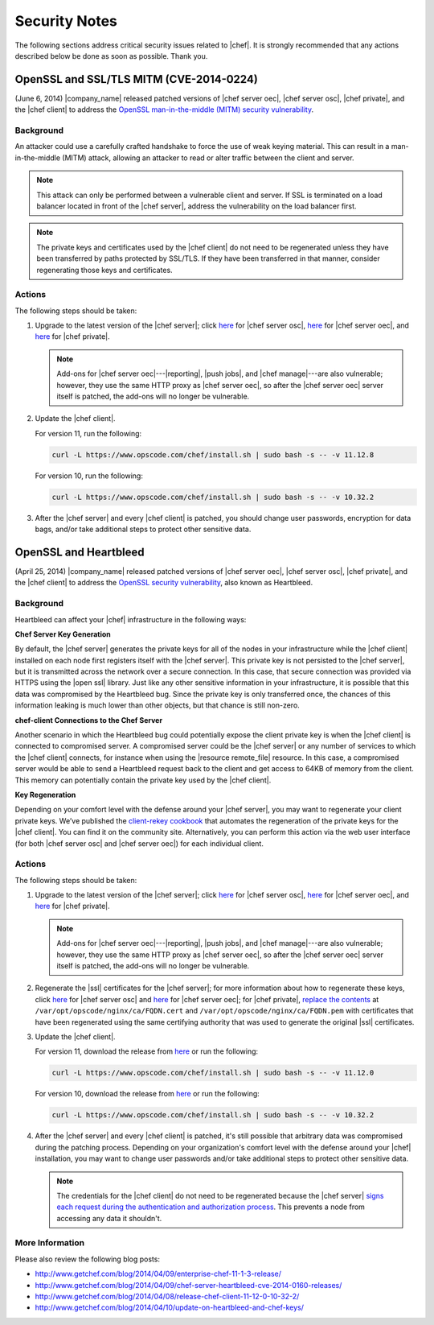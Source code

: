 =====================================================
Security Notes
=====================================================

The following sections address critical security issues related to |chef|. It is strongly recommended that any actions described below be done as soon as possible. Thank you.

OpenSSL and SSL/TLS MITM (CVE-2014-0224)
=====================================================
(June 6, 2014) |company_name| released patched versions of |chef server oec|, |chef server osc|, |chef private|, and the |chef client| to address the `OpenSSL man-in-the-middle (MITM) security vulnerability <https://cve.mitre.org/cgi-bin/cvename.cgi?name=CVE-2014-0224>`_.

Background
-----------------------------------------------------
An attacker could use a carefully crafted handshake to force the use of weak keying material. This can result in a man-in-the-middle (MITM) attack, allowing an attacker to read or alter traffic between the client and server.

.. note:: This attack can only be performed between a vulnerable client and server. If SSL is terminated on a load balancer located in front of the |chef server|, address the vulnerability on the load balancer first.

.. note:: The private keys and certificates used by the |chef client| do not need to be regenerated unless they have been transferred by paths protected by SSL/TLS. If they have been transferred in that manner, consider regenerating those keys and certificates.

Actions
-----------------------------------------------------
The following steps should be taken:

#. Upgrade to the latest version of the |chef server|; click `here <http://www.getchef.com/blog/2014/06/06/chef-server-11-1-1-release/>`__ for |chef server osc|, `here <http://www.getchef.com/blog/2014/06/06/enterprise-chef-server-11-1-6-release/>`__ for |chef server oec|, and `here <http://www.getchef.com/blog/2014/06/06/enterprise-chef-1-4-11-release/>`__ for |chef private|.
   
   .. note:: Add-ons for |chef server oec|---|reporting|, |push jobs|, and |chef manage|---are also vulnerable; however, they use the same HTTP proxy as |chef server oec|, so after the |chef server oec| server itself is patched, the add-ons will no longer be vulnerable.

#. Update the |chef client|.
   
   For version 11, run the following:
   
   .. code-block:: bash
   
      curl -L https://www.opscode.com/chef/install.sh | sudo bash -s -- -v 11.12.8
   
   For version 10, run the following:
   
   .. code-block:: bash
   
      curl -L https://www.opscode.com/chef/install.sh | sudo bash -s -- -v 10.32.2

#. After the |chef server| and every |chef client| is patched, you should change user passwords, encryption for data bags, and/or take additional steps to protect other sensitive data.


OpenSSL and Heartbleed
=====================================================
(April 25, 2014) |company_name| released patched versions of |chef server oec|, |chef server osc|, |chef private|, and the |chef client| to address the `OpenSSL security vulnerability <https://cve.mitre.org/cgi-bin/cvename.cgi?name=CVE-2014-0160>`_, also known as Heartbleed.

Background
-----------------------------------------------------
Heartbleed can affect your |chef| infrastructure in the following ways:

**Chef Server Key Generation**

By default, the |chef server| generates the private keys for all of the nodes in your infrastructure while the |chef client| installed on each node first registers itself with the |chef server|. This private key is not persisted to the |chef server|, but it is transmitted across the network over a secure connection. In this case, that secure connection was provided via HTTPS using the |open ssl| library. Just like any other sensitive information in your infrastructure, it is possible that this data was compromised by the Heartbleed bug. Since the private key is only transferred once, the chances of this information leaking is much lower than other objects, but that chance is still non-zero.

**chef-client Connections to the Chef Server**

Another scenario in which the Heartbleed bug could potentially expose the client private key is when the |chef client| is connected to compromised server. A compromised server could be the |chef server| or any number of services to which the |chef client| connects, for instance when using the |resource remote_file| resource. In this case, a compromised server would be able to send a Heartbleed request back to the client and get access to 64KB of memory from the client. This memory can potentially contain the private key used by the |chef client|.

**Key Regeneration**

Depending on your comfort level with the defense around your |chef server|, you may want to regenerate your client private keys. We’ve published the `client-rekey cookbook <http://community.opscode.com/cookbooks/client-rekey/>`_ that automates the regeneration of the private keys for the |chef client|. You can find it on the community site. Alternatively, you can perform this action via the web user interface (for both |chef server osc| and |chef server oec|) for each individual client.

Actions
-----------------------------------------------------
The following steps should be taken:

#. Upgrade to the latest version of the |chef server|; click `here <http://www.getchef.com/blog/2014/04/09/chef-server-11-0-12-release/>`__ for |chef server osc|, `here <http://www.getchef.com/blog/2014/04/09/enterprise-chef-11-1-3-release/>`__ for |chef server oec|, and `here <http://www.getchef.com/blog/2014/04/09/enterprise-chef-1-4-9-release/>`__ for |chef private|.

   .. note:: Add-ons for |chef server oec|---|reporting|, |push jobs|, and |chef manage|---are also vulnerable; however, they use the same HTTP proxy as |chef server oec|, so after the |chef server oec| server itself is patched, the add-ons will no longer be vulnerable.

#. Regenerate the |ssl| certificates for the |chef server|; for more information about how to regenerate these keys, click `here <http://docs.opscode.com/open_source/server_security.html#regenerate-ssl-certificates>`__ for |chef server osc| and `here <http://docs.opscode.com/enterprise/server_security.html#regenerate-ssl-certificates>`__ for |chef server oec|; for |chef private|, `replace the contents <http://docs.opscode.com/server/private_chef_1x_admin_ssl.html/>`__ at ``/var/opt/opscode/nginx/ca/FQDN.cert`` and ``/var/opt/opscode/nginx/ca/FQDN.pem`` with certificates that have been regenerated using the same certifying authority that was used to generate the original |ssl| certificates.

#. Update the |chef client|.
  
   For version 11, download the release from `here <https://opscode-omnibus-packages.s3.amazonaws.com/windows/2008r2/x86_64/chef-client-11.12.0-1.windows.msi/>`__ or run the following:

   .. code-block:: bash
   
     curl -L https://www.opscode.com/chef/install.sh | sudo bash -s -- -v 11.12.0
   
   For version 10, download the release from `here <https://opscode-omnibus-packages.s3.amazonaws.com/windows/2008r2/x86_64/chef-client-10.32.2-1.windows.msi/>`__ or run the following:
   
   .. code-block:: bash
   
     curl -L https://www.opscode.com/chef/install.sh | sudo bash -s -- -v 10.32.2

#. After the |chef server| and every |chef client| is patched, it's still possible that arbitrary data was compromised during the patching process. Depending on your organization's comfort level with the defense around your |chef| installation, you may want to change user passwords and/or take additional steps to protect other sensitive data.

   .. note:: The credentials for the |chef client| do not need to be regenerated because the |chef server| `signs each request during the authentication and authorization process <http://docs.opscode.com/chef_private_keys.html#chef-client>`__. This prevents a node from accessing any data it shouldn't.


More Information
-----------------------------------------------------
Please also review the following blog posts:

* http://www.getchef.com/blog/2014/04/09/enterprise-chef-11-1-3-release/
* http://www.getchef.com/blog/2014/04/09/chef-server-heartbleed-cve-2014-0160-releases/
* http://www.getchef.com/blog/2014/04/08/release-chef-client-11-12-0-10-32-2/
* http://www.getchef.com/blog/2014/04/10/update-on-heartbleed-and-chef-keys/
